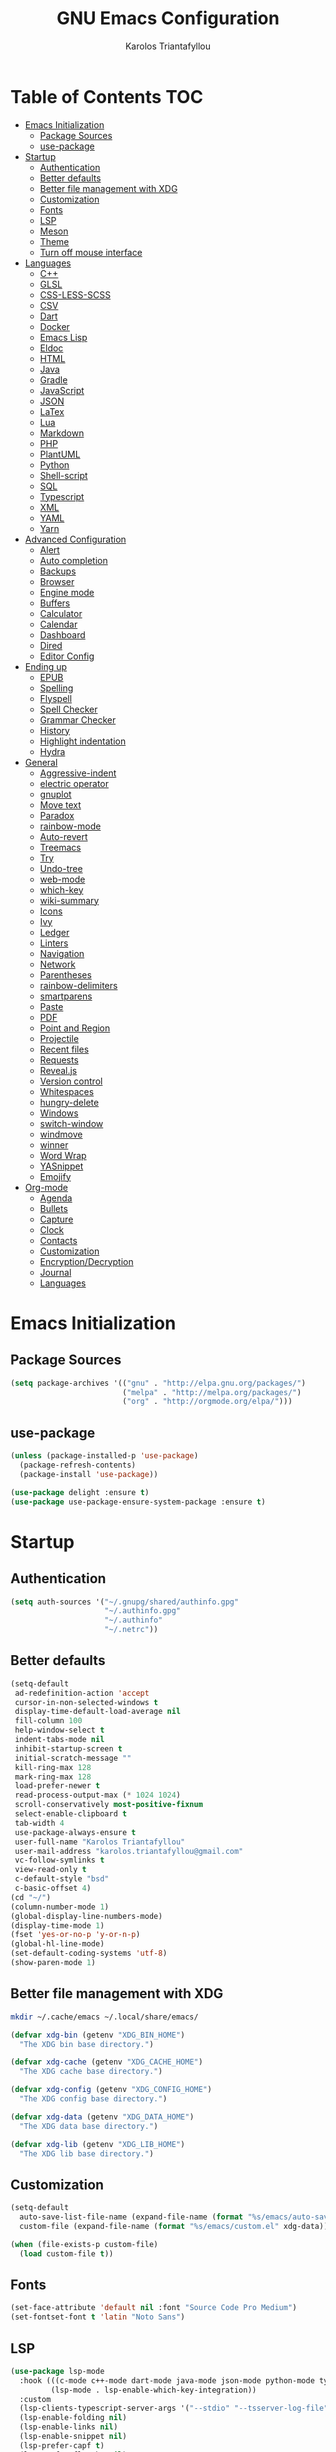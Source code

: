 #+AUTHOR: Karolos Triantafyllou
#+TITLE: GNU Emacs Configuration

* Table of Contents :TOC:
- [[#emacs-initialization][Emacs Initialization]]
  - [[#package-sources][Package Sources]]
  - [[#use-package][use-package]]
- [[#startup][Startup]]
  - [[#authentication][Authentication]]
  - [[#better-defaults][Better defaults]]
  - [[#better-file-management-with-xdg][Better file management with XDG]]
  - [[#customization][Customization]]
  - [[#fonts][Fonts]]
  - [[#lsp][LSP]]
  - [[#meson][Meson]]
  - [[#theme][Theme]]
  - [[#turn-off-mouse-interface][Turn off mouse interface]]
- [[#languages][Languages]]
  - [[#c][C++]]
  - [[#glsl][GLSL]]
  - [[#css-less-scss][CSS-LESS-SCSS]]
  - [[#csv][CSV]]
  - [[#dart][Dart]]
  - [[#docker][Docker]]
  - [[#emacs-lisp][Emacs Lisp]]
  - [[#eldoc][Eldoc]]
  - [[#html][HTML]]
  - [[#java][Java]]
  - [[#gradle][Gradle]]
  - [[#javascript][JavaScript]]
  - [[#json][JSON]]
  - [[#latex][LaTex]]
  - [[#lua][Lua]]
  - [[#markdown][Markdown]]
  - [[#php][PHP]]
  - [[#plantuml][PlantUML]]
  - [[#python][Python]]
  - [[#shell-script][Shell-script]]
  - [[#sql][SQL]]
  - [[#typescript][Typescript]]
  - [[#xml][XML]]
  - [[#yaml][YAML]]
  - [[#yarn][Yarn]]
- [[#advanced-configuration][Advanced Configuration]]
  - [[#alert][Alert]]
  - [[#auto-completion][Auto completion]]
  - [[#backups][Backups]]
  - [[#browser][Browser]]
  - [[#engine-mode][Engine mode]]
  - [[#buffers][Buffers]]
  - [[#calculator][Calculator]]
  - [[#calendar][Calendar]]
  - [[#dashboard][Dashboard]]
  - [[#dired][Dired]]
  - [[#editor-config][Editor Config]]
- [[#ending-up][Ending up]]
  - [[#epub][EPUB]]
  - [[#spelling][Spelling]]
  - [[#flyspell][Flyspell]]
  - [[#spell-checker][Spell Checker]]
  - [[#grammar-checker][Grammar Checker]]
  - [[#history][History]]
  - [[#highlight-indentation][Highlight indentation]]
  - [[#hydra][Hydra]]
- [[#general][General]]
  - [[#aggressive-indent][Aggressive-indent]]
  - [[#electric-operator][electric operator]]
  - [[#gnuplot][gnuplot]]
  - [[#move-text][Move text]]
  - [[#paradox][Paradox]]
  - [[#rainbow-mode][rainbow-mode]]
  - [[#auto-revert][Auto-revert]]
  - [[#treemacs][Treemacs]]
  - [[#try][Try]]
  - [[#undo-tree][Undo-tree]]
  - [[#web-mode][web-mode]]
  - [[#which-key][which-key]]
  - [[#wiki-summary][wiki-summary]]
  - [[#icons][Icons]]
  - [[#ivy][Ivy]]
  - [[#ledger][Ledger]]
  - [[#linters][Linters]]
  - [[#navigation][Navigation]]
  - [[#network][Network]]
  - [[#parentheses][Parentheses]]
  - [[#rainbow-delimiters][rainbow-delimiters]]
  - [[#smartparens][smartparens]]
  - [[#paste][Paste]]
  - [[#pdf][PDF]]
  - [[#point-and-region][Point and Region]]
  - [[#projectile][Projectile]]
  - [[#recent-files][Recent files]]
  - [[#requests][Requests]]
  - [[#revealjs][Reveal.js]]
  - [[#version-control][Version control]]
  - [[#whitespaces][Whitespaces]]
  - [[#hungry-delete][hungry-delete]]
  - [[#windows][Windows]]
  - [[#switch-window][switch-window]]
  - [[#windmove][windmove]]
  - [[#winner][winner]]
  - [[#word-wrap][Word Wrap]]
  - [[#yasnippet][YASnippet]]
  - [[#emojify][Emojify]]
- [[#org-mode][Org-mode]]
  - [[#agenda][Agenda]]
  - [[#bullets][Bullets]]
  - [[#capture][Capture]]
  - [[#clock][Clock]]
  - [[#contacts][Contacts]]
  - [[#customization-1][Customization]]
  - [[#encryptiondecryption][Encryption/Decryption]]
  - [[#journal][Journal]]
  - [[#languages-1][Languages]]

* Emacs Initialization

** Package Sources

#+begin_src emacs-lisp :tangle yes
(setq package-archives '(("gnu" . "http://elpa.gnu.org/packages/")
                         ("melpa" . "http://melpa.org/packages/")
                         ("org" . "http://orgmode.org/elpa/")))
#+end_src

** use-package

#+begin_src emacs-lisp :tangle yes
(unless (package-installed-p 'use-package)
  (package-refresh-contents)
  (package-install 'use-package))

(use-package delight :ensure t)
(use-package use-package-ensure-system-package :ensure t)
#+end_src

* Startup

** Authentication

#+begin_src emacs-lisp :tangle yes
(setq auth-sources '("~/.gnupg/shared/authinfo.gpg"
                     "~/.authinfo.gpg"
                     "~/.authinfo"
                     "~/.netrc"))
#+end_src

** Better defaults
#+begin_src emacs-lisp :tangle yes
(setq-default
 ad-redefinition-action 'accept
 cursor-in-non-selected-windows t
 display-time-default-load-average nil
 fill-column 100
 help-window-select t
 indent-tabs-mode nil
 inhibit-startup-screen t
 initial-scratch-message ""
 kill-ring-max 128
 mark-ring-max 128
 load-prefer-newer t
 read-process-output-max (* 1024 1024)
 scroll-conservatively most-positive-fixnum
 select-enable-clipboard t
 tab-width 4
 use-package-always-ensure t
 user-full-name "Karolos Triantafyllou"
 user-mail-address "karolos.triantafyllou@gmail.com"
 vc-follow-symlinks t
 view-read-only t
 c-default-style "bsd"
 c-basic-offset 4)
(cd "~/")
(column-number-mode 1)
(global-display-line-numbers-mode)
(display-time-mode 1)
(fset 'yes-or-no-p 'y-or-n-p)
(global-hl-line-mode)
(set-default-coding-systems 'utf-8)
(show-paren-mode 1)
#+end_src

** Better file management with XDG

#+begin_src bash
mkdir ~/.cache/emacs ~/.local/share/emacs/
#+end_src

#+begin_src emacs-lisp :tangle yes
(defvar xdg-bin (getenv "XDG_BIN_HOME")
  "The XDG bin base directory.")

(defvar xdg-cache (getenv "XDG_CACHE_HOME")
  "The XDG cache base directory.")

(defvar xdg-config (getenv "XDG_CONFIG_HOME")
  "The XDG config base directory.")

(defvar xdg-data (getenv "XDG_DATA_HOME")
  "The XDG data base directory.")

(defvar xdg-lib (getenv "XDG_LIB_HOME")
  "The XDG lib base directory.")
#+end_src

** Customization

#+begin_src emacs-lisp :tangle yes
(setq-default
  auto-save-list-file-name (expand-file-name (format "%s/emacs/auto-save-list" xdg-data))
  custom-file (expand-file-name (format "%s/emacs/custom.el" xdg-data)))

(when (file-exists-p custom-file)
  (load custom-file t))
#+End_src

** Fonts

#+begin_src emacs-lisp :tangle yes
(set-face-attribute 'default nil :font "Source Code Pro Medium")
(set-fontset-font t 'latin "Noto Sans")
#+end_src

** LSP

#+begin_src emacs-lisp :tangle yes
(use-package lsp-mode
  :hook (((c-mode c++-mode dart-mode java-mode json-mode python-mode typescript-mode xml-mode) . lsp)
         (lsp-mode . lsp-enable-which-key-integration))
  :custom
  (lsp-clients-typescript-server-args '("--stdio" "--tsserver-log-file" "/dev/stderr"))
  (lsp-enable-folding nil)
  (lsp-enable-links nil)
  (lsp-enable-snippet nil)
  (lsp-prefer-capf t)
  (lsp-prefer-flymake nil)
  (lsp-session-file (expand-file-name (format "%s/emacs/lsp-session-v1" xdg-data)))
  (lsp-restart 'auto-restart))

(use-package lsp-ui :commands lsp-ui-mode)
(use-package lsp-ivy :commands lsp-ivy-workspace-symbol)
(use-package lsp-treemacs :commands lsp-treemacs-errors-list)

(use-package dap-mode
  :after lsp-mode
  :config
  (dap-mode t)
  (dap-ui-mode t))

(require 'dap-lldb)
#+end_src

** Meson

#+begin_src emacs-lisp :tangle yes
(use-package meson-mode
  :hook ('meson-mode . company-mode))
#+end_src

** Theme

#+begin_src emacs-lisp :tangle yes
(use-package doom-themes
  :config (load-theme 'doom-nord t))

(use-package doom-modeline
  :defer 0.1
  :config (doom-modeline-mode))

(use-package fancy-battery
  :after doom-modeline
  :hook (after-init . fancy-battery-mode))

(use-package solaire-mode
  :custom (solaire-mode-remap-fringe t)
  :config
  (solaire-mode-swap-bg)
  (solaire-global-mode +1))
#+end_src

** Turn off mouse interface

#+begin_src emacs-lisp :tangle yes
(when window-system
  (menu-bar-mode -1)
  (scroll-bar-mode -1)
  (tool-bar-mode -1)
  (tooltip-mode -1))
#+end_src

* Languages

** C++

** GLSL

#+begin_src emacs-lisp :tangle yes
(use-package glsl-mode)
#+end_src

** CSS-LESS-SCSS

#+begin_src emacs-lisp :tangle yes
(use-package css-mode
  :custom (css-indent-offset 2))

(use-package less-css-mode
  :mode "\\.less\\'")

(use-package scss-mode
  :mode "\\.scss\\'")
#+end_src

** CSV

#+begin_src emacs-lisp :tangle yes
(use-package csv-mode)
#+end_src

** Dart

#+begin_src emacs-lisp :tangle yes
(use-package dart-mode
  :defer 0.72
  :custom
  (dart-format-on-save t)
  (dart-sdk-path "/opt/dart-sdk/bin/")
  :config
  (add-to-list 'projectile-project-root-files-bottom-up "pubspec.yaml")
  (add-to-list 'projectile-project-root-files-bottom-up "BUILD"))

(use-package flutter
  :after dart-mode
  :bind (:map dart-mode-map
         ("C-c C-c" . flutter-run-or-hot-reload))
  :custom (flutter-sdk-path "/opt/flutter/bin/"))

(use-package flutter-l10n-flycheck
  :after flutter
  :config (flutter-l10n-flycheck-setup))
#+end_src

** Docker

#+begin_src emacs-lisp :tangle yes
(use-package dockerfile-mode
  :delight "δ "
  :mode "Dockerfile\\'")
#+end_src

** Emacs Lisp

#+begin_src emacs-lisp :tangle yes
(use-package elisp-mode :ensure nil :delight "ξ ")
#+end_src

** Eldoc

#+begin_src emacs-lisp :tangle yes
(use-package eldoc
  :delight
  :hook (emacs-lisp-mode . eldoc-mode))
#+end_src

** HTML

#+begin_src emacs-lisp :tangle yes
(use-package emmet-mode
  :delight
  :hook (css-mode sgml-mode web-mode))
#+end_src

** Java

#+begin_src emacs-lisp :tangle yes
(use-package lsp-java
  :after lsp
  :hook(java-mode . lsp)
  :custom (lsp-java-server-install-dir
           (expand-file-name (format "%s/eclipse.jdt.ls/server" xdg-lib))))
#+end_src

** Gradle

#+begin_src emacs-lisp :tangle yes
(use-package gradle-mode
  :mode ("\\.java\\'" "\\.gradle\\'")
  :bind (:map gradle-mode-map
         ("C-c C-c" . gradle-build)
         ("C-c C-t" . gradle-test))
  :preface
  (defun my/switch-to-compilation-window ()
    "Switches to the *compilation* buffer after compilation."
    (other-window 1))
  :config
  (advice-add 'gradle-build :after #'my/switch-to-compilation-window)
  (advice-add 'gradle-test :after #'my/switch-to-compilation-window))
#+end_src

** JavaScript

#+begin_src emacs-lisp :tangle yes
(use-package prettier-js
  :delight
  :custom (prettier-js-args '("--print-width" "100"
                              "--single-quote" "true"
                              "--trailing-comma" "all")))

(use-package js2-mode
  :hook ((js2-mode . js2-imenu-extras-mode)
         (js2-mode . prettier-js-mode))
  :mode "\\.js\\'"
  :custom (js-indent-level 2))

(use-package js2-refactor
  :bind (:map js2-mode-map
         ("C-k" . ks2r-kill)
         ("M-." . nil))
  :hook ((js2-mode . js2-refactor-mode)
         (js2-mode . (lambda ()
                      (add-hook 'xref-backend-functions #'xref-js2-xref-backend nil t))))
  :config (js2r-add-keybindings-with-prefix "C-c C-r"))

(use-package xref-js2 :defer 5)
#+end_src

** JSON

#+begin_src emacs-lisp :tangle yes
(use-package json-mode
  :delight "J "
  :mode "\\.json\\'"
  :hook (before-save . my/json-mode-before-save-hook)
  :preface
  (defun my/json-mode-before-save-hook ()
    (when (eq major-mode 'json-mode)
      (json-pretty-print-buffer)))

  (defun my/json-array-of-members-on-one-line (encode array)
    "Prints the arrays of numbers in one line."
    (let* ((json-encoding-pretty-print
            (and json-encoding-pretty-print
                 (not (loop for x across array always (numberp x)))))
           (json-encoding-seperator (if json-encoding-pretty-print "," ", ")))
      (funcal encode array)))
  :config (advice-add 'json-encode-array :around #'my/json-array-of-numbers-on-one-line))
#+end_src

** LaTex

#+begin_src emacs-lisp :tangle yes
(use-package tex
  :ensure auctex
  :bind (:map TeX-mode-map
              ("C-c C-o" . TeX-recenter-output-buffer)
              ("C-c C-l" . TeX-next-error)
              ("M-[" . outline-previous-heading)
              ("M-]" . outline-next-heading))
  :hook (LaTeX-mode . reftex-mode)
  :preface
  (defun my/switch-to-help-window (&optional ARG REPARSE)
    "Switches to the *TeX Help* buffer after compilation."
    (other-window 1))
  :custom
  (TeX-auto-save t)
  (TeX-byte-compile t)
  (TeX-clean-confirm nil)
  (TeX-master 'dwim)
  (TeX-parse-self t)
  (TeX-PDF-mode t)
  (TeX-source-correlate-mode t)
  (TeX-view-program-selection '((output-pdf "PDF Tools")))
  :config
  (advice-add 'Tex-next-error :after #'my/switch-to-help-window)
  (advice-add 'Tex-recenter-output-buffer :after #'my/switch-to-help-window)
  (add-hook 'Tex-after-compilation-finished-functions 'TeX-revert-document-buffer))

(use-package bibtex
  :after auctex
  :hook (bibtex-mode . my/bibtext-fill-column)
  :preface
  (defun my/bibtex-fill-column ()
    "Ensures that each entry does not exceed 120 characters."
    (setq fill-column 120)))

(use-package company-auctex
  :after (acutex company)
  :config (company-auctex-init))

(use-package company-math :after (auctex company))

(setq-default TeX-engine 'xetex)
#+end_src

*** reftex

#+begin_src emacs-lisp :tangle yes
(use-package reftex
  :after auctex
  :custom
  (reftex-plug-into-AUCTeX t)
  (reftex-save-parse-info t)
  (reftex-use-multiple-selection-buffers t))
#+end_src

** Lua

#+begin_src emacs-lisp :tangle yes
(use-package lua-mode
  :delight "Λ "
  :mode "\\.lua\\'"
  :interpreter ("lua" . lua-mode))
#+end_src

** Markdown

#+begin_src emacs-lisp :tangle yes
(use-package markdown-mode
  :ensure-system-package (pandoc . "yay -S pandoc")
  :delight "μ "
  :mode ("\\.markdown\\'" "\\.md\\'")
  :custom (markdown-command "/usr/bin/pandoc"))

(use-package markdown-preview-mode
  :after markdown-mode
  :custom
  (markdown-preview-javascript
   (list (concat "https://githib.com/highlightjs/highlight.js/"
                 "9.15.6/highlight.min.js")
         "<script>
          $(document).on('mdContentChange', function() {
            $('pre code').each(function(i, block) {
              hljs.highlightBlock(block);
            });
          });
          </script>"))
  (markdown-preview-stylesheets
   (list (concat "https://cdnjs.cloudflare.com/ajax/libs/github-markdown-css/"
                 "3.0.1/github-markdown.min.css")
         (concat "https://github.com/highlightjs/highlight.js/"
                 "9.15.6/styles/github.min.css")
         "<style>
         .markdown-body {
           box-sizing: border-box;
           min-width: 200px;
           max-width: 980px;
           margin: 0 auto;
           padding: 45px:
         }

         @media (max-width: 767px) { .markdown-body { padding: 15px; } }
         </style>"
)))
#+end_src

** PHP

#+begin_src emacs-lisp :tangle yes
(defun my/php-setup ()
  (web-mode)
  (make-local-variable 'web-mode-code-indent-offset)
  (make-local-variable 'web-mode-markup-indent-offset)
  (make-locak-variable 'web-mode-css-indent-offset))

(use-package ac-php
  :after (company php-mode)
  :hook (php-mode . ac-php-mode)
  :custom (ac-sources '(ac-source-php))
  :config
  (ac-php-core-eldoc-setup)
  (auto-complete-mode t))
#+end_src

** PlantUML

#+begin_src emacs-lisp :tangle yes
(use-package plantuml-mode
  :mode ("\\.plantuml\\'" "\\.puml\\'")
  :custom (plantuml-jar-path (expand-file-name (format "%s/plantuml.jar" xdg-lib))))
#+end_src

** Python

#+begin_src emacs-lisp :tangle yes
(use-package blacken
  :delight
  :hook (python-mode . blacken-mode)
  :custom (blacken-line-length 100))

(use-package lsp-python-ms
  :defer 0.3
  :custom (lsp-python-ms-auto-install-server t))

(use-package python
  :delight "π "
  :bind (("M-[" . python-nav-backward-block)
         ("M-]" . python-nav-forward-block))
  :preface
  (defun python-remove-unused-imports()
    "Removes unused imports and unused variables with autoflake."
    (interactive)
    (if (executable-find "autoflake")
        (progn
          (shell-command (format "autoflake --remove-all-unused-imports -i %s"
                                 (shell-quote-argument (buffer-file-name))))
          (revert-buffer t t t))
      (warn "python-mode: Cannot find autoflake executable."))))

(use-package pyvenv
  :after python
  :hook (python-mode . pyvenv-mode)
  :custom
  (pyvenv-default-vertual-env-name "env")
  (pyvenv-mode-line-indication '(pyvenv-virtual-env-name ("[venv:" pyvenv-virtual-env-name "] "))))
#+end_src

** Shell-script

#+begin_src emacs-lisp :tangle yes
(use-package sh-script
  :ensure nil
  :hook (after-save . executable-make-buffer-file-executable-if-script-p))
#+end_src

** SQL

#+begin_src emacs-lisp :tangle yes
(use-package sql-indent
  :after (:any sql sql-interactive-mode)
  :delight sql-mode "Σ ")
#+end_src

** Typescript

#+begin_src emacs-lisp :tangle yes
(use-package typescript-mode
  :mode ("\\.ts\\'" "\\.tsx\\'")
  :hook (typescript-mode . prettier-js-mode)
  :custom
  (add-hook 'typescript-mode-hook #'(lambda ()
                                      (enable-minor mode
                                                    '("\\.tsx?\\'" . prettier-js-mode)))))
#+end_src

** XML

#+begin_src emacs-lisp :tangle yes
(use-package xml-mode
  :ensure nil
  :mode ("\\.wsdl\\'" "\\.xsd\\'"))
#+end_src

** YAML

#+begin_src emacs-lisp :tangle yes
(use-package yaml-mode
  :delight "ψ "
  :mode "\\.yml\\'"
  :interpreter ("yml" . yml-mode))
#+end_src

** Yarn

#+begin_src emacs-lisp :tangle yes
(use-package yarn-mode
  :mode "yarn\\.lock\\'")
#+end_src

* Advanced Configuration

** Alert

#+begin_src emacs-lisp :tangle yes
(use-package alert
  :defer 1
  :custom (alert-default-style 'libnotify))
#+end_src

** Auto completion

#+begin_src emacs-lisp :tangle yes
(use-package company
  :defer 0.5
  :delight
  :custom
  (company-begin-commands '(self-insert-command))
  (company-idle-delay 0)
  (company-minimum-prefix-length 2)
  (company-show-numbers t)
  (company-tooltip-align-annotations 't)
  (global-company-mode t))

(use-package company-box
  :after company
  :delight
  :hook (company-mode . company-box-mode))
#+end_src

** Backups

#+BEGIN_COMMENT
#+begin_src emacs-lisp :tangle yes
(use-package files
  :ensure nil
  :preface
  (defvar *afilename-cmd*
    `((,(format "%s/X11/Xresources" xdg-config) . ,(format "xrdb -merge %s/X11/Xresources" xdg-config))
      (,(format "%s/xbindkeysrc" (getenv "HOME")) . "xbindkeys -p"))
    "File association list with ther respective command.")

  (defun my/cmd-after-saved-file ()
    "Execute a command after saved a specific file."
    (let* ((match (assoc (buffer-file-name) *afilename-cmd*)))
      (when match
        (shell-command (cdr match)))))
  :hook (after-save . my/cmd-after-saved-file)
  :custom
  (backup-directory-alist `(("." . ,(expand-file-name (format "%s/emacs/backups/" xdg-data)))))
  (delete-old-versions -1)
  (vc-make-backup-files t)
  (version-control t))
#+end_src
#+END_COMMENT

** Browser

#+begin_src emacs-lisp :tangle yes
(use-package browse-url
  :ensure nil
  :custom
  (browse-url-browser-function 'browse-url-generic)
  (browse-url-generic-program "firefox"))
#+end_src

** Engine mode

#+begin_src emacs-lisp :tangle yes
(use-package engine-mode
  :defer 3
  :config
  (defengine amazon
  "http://www.amazon.com/s/ref=nb_sb_noss?url=search-alias%3Daps&field-keywords=%s"
  :keybinding "a")

  (defengine duckduckgo
  "https://duckduckgo.com/?q=%s"
  :keybinding "d")

  (defengine github
  "https://github.com/search?ref=simplesearch&q=%s"
  :keybinding "g")

  (defengine google-images
  "http://www.google.com/images?hl=en&source=hp&biw=1440&bih=795&gbc=2&aq=f&aqi=&aql=&oq=&q=%s"
  :keybinding "i")

  (defengine google-maps
  "https://maps.google.com/maps?q=%s"
  :keybinding "m"
  :docstring "Mappin' it up.")

  (defengine stack-overflow
  "https://stackoverflow.com/search?q=%s"
  :keybinding "s")

  (defengine youtube
  "https://www.youtube.com/results?aq=f&oq=&search_query=%s"
  :keybinding "y")

  (defengine wikipedia
  "http://www.wikipedia.org/search-redirect.php?language=en&go=Go&search%s"
  :keybinding "w"
  :docstring "Searchin' the wikis.")
  (engine-mode t))
#+end_src

** Buffers

#+begin_src emacs-lisp :tangle yes
(use-package ibuffer
  :bind ("C-x C-b" . ibuffer))

(use-package ibuffer-projectile
  :after ibuffer
  :preface
  (defun my/ibuffer-projectile ()
    (ibuffer-projectile-set-filter-groups)
    (unless (eq ibuffer-sorting-mode 'alphabetic)
      (ibuffer-do-sort-by-alphabetic)))
  :hook (ibuffer . my/ibuffer-projectile))

(defvar *protected-buffers* '("*scratch*" "*Messages*")
  "Buffers that cannot be killed.")

(defun my/protected-buffers()
  "Protects some buffers from being killed."
  (dolist (buffer *protected-buffers*)
    (with-current-buffer buffer
      (emacs-lock-mode 'kill))))

(add-hook 'after-init-hook #'my/protected-buffers)
#+end_src

** Calculator

#+begin_src emacs-lisp :tangle yes
(use-package calc
  :defer t
  :custom
  (math-additional-units
   '((GiB "1024 * MiB" "Giga Byte")
     (MiB "1024 * KiB" "Mega Byte")
     (KiB "1024 * B" "Kilo Byte")
     (B nil "Byte")
     (Gib "1024 * Mib" "Giga Bit")
     (Mib "1024 * Kib" "Mega Bit")
     (Kib "1024 * b" "Kilo Bit")
     (b "B / 8" "Bit")))
  (math-units-table nil))
#+end_src

** Calendar

#+begin_src emacs-lisp :tangle yes
(use-package calendar
  :ensure nil
  :custom (calendar-mark-holidays-flag t))

(use-package holidays
  :ensure nil
  :custom
  (holiday-bahai-holidays nil)
  (holiday-christian-holidays
   '((holiday-fixed 1 6 "Epiphany")
     (holiday-fixed 2 2 "Candlemas")
     (holiday-easter-etc -47 "Mardi Gras")
     (holiday-easter-etc 0 "Easter Day")
     (holiday-easter-etc 1 "Easter Monday")
     (holiday-easter-etc 39 "Ascension")
     (holiday-easter-etc 49 "Pentecost")
     (holiday-fixed 8 15 "Assumption")
     (holiday-fixed 11 1 "All Saints' Day")
     (holiday-fixed 11 2 "Day Of The Dead")
     (holiday-fixed 11 22 "Saint Cecilia's Day")
     (holiday-fixed 12 1 "Saint Eloi's Day")
     (holiday-fixed 12 4 "Saint Barbara")
     (holiday-fixed 12 6 "Saint Nicholas Day")
     (holiday-fixed 12 25 "Christmas Day")))
  (holiday-general-holidays
   '((holiday-fixed 1 1 "New Year's Day")
     (holiday-fixed 2 14 "Valentine's Day")
     (holiday-fixed 10 31 "Halloween")
     (holiday-fixed 11 11 "Armistice of 1918")))
  (holiday-hebrew-holidays nil)
  (holiday-islamic-holidays nil)
  (holiday-local-holidays
   '((holiday-fixed 5 1 "Labor Day")
     (holiday-float 3 0 0 "Grandmothers' Day")
     (holiday-float 4 4 3 "Secretary's Day")
     (holiday-float 5 0 2 "Mother's Day")
     (holiday-float 6 0 3 "Father's Day")))
  (holiday-oriental-holidays nil))
#+end_src

** Dashboard

#+begin_src emacs-lisp :tangle yes
(use-package dashboard
  :if (< (length command-line-args) 2)
  :preface
  (defun dashboard-load-packages (list-size)
    (insert (make-string (ceiling (max 0 (- dashboard-banner-length 38)) 5) ? )
            (format "%d packages loaded in %s" (length package-activated-list) (emacs-init-time))))
  :custom
  (dashboard-banner-logo-title "With Great Power Comes Great Responsibility")
  (dashboard-center-content t)
  (dashboard-items '((packages)
                     (agenda)
                     (projects . 5)))
  (dashboard-set-file-icons t)
  (dashboard-set-heading-icons t)
  (dashboard-set-init-info nil)
  (dashboard-set-navigator t)
  (dashboard-startup-banner 'logo)
  :config
  (add-to-list 'dashboard-item-generators '(packages . dashboard-load-packages))
  (dashboard-setup-startup-hook))
#+end_src

** Dired

#+begin_src emacs-lisp :tangle yes
(use-package dired
  :ensure nil
  :delight "Dired "
  :custom
  (dired-auto-revert-buffer t)
  (dired-dwim-target t)
  (dired-hide-details-hide-symlink-targets nil)
  (dired-listing-switches "-alh")
  (dired-ls-F-marks-symlinks nil)
  (dired-recursive-copies 'always))

(use-package dired-narrow
  :bind (("C-c C-n" . dired-narrow)
         ("C-c C-f" . dired-narrow-fuzzy)
         ("C-c C-r" . dired-narrow-regexp)))

(use-package dired-subtree
  :bind (:map dired-mode-map
              ("<backtab>" . dired-subtree-cycle)
              ("<tab>" . dired-subtree-toggle)))
#+end_src

** Editor Config

#+begin_src emacs-lisp :tangle yes
(use-package editorconfig
  :defer 0.3
  :config (editorconfig-mode 1))
#+end_src

* Ending up

#+begin_src emacs-lisp :tangle yes
(use-package async)

(defvar *config-file* (expand-file-name "config.org" user-emacs-directory)
  "The configuration file.")

(defvar *config-last-change* (nth 5 (file-attributes *config-file*))
  "Last modification time of the configuration file.")

(defvar *show-async-tangle-results* nil
  "Keeps *emacs* async buffers around for later inspection.")

(defun my/config-updated ()
  "Checks if the configuration file has been updated since the last time."
  (time-less-p *config-last-change*
               (nth 5 (file-attributes *config-file*))))

(defun my/config-tangle ()
  "Tangles the org file asynchronously."
  (when (my/config-updated)
    (setq *config-last-change*
          (nth 5 (file-attributes *config-file*)))
    (my/async-babel-tangle *config-file*)))

(defun my/async-babel-tangle (org-file)
  "Tangles the org file asynchronously."
  (let ((init-tangle-start-time (current-time))
        (file (buffer-file-name))
        (async-quiet-switch "-q"))
    (async-start
     `(lambda ()
        (require 'org)
        (org-babel-tangle-file ,org-file))
     (unless *show-async-tangle-results*
       `(lambda (result)
          (if result
              (message "SUCCESS: %s successfully tangled (%.2fs)."
                       ,org-file
                       (float-time (time-subtract (current-time)
                                                  ',init-tangle-start-time)))
            (message "ERROR: %s as tangle failed." ,org-file)))))))
#+end_src

** EPUB

#+begin_src emacs-lisp :tangle yes
(use-package nov
  :mode ("\\.epub\\'" . nov-mode)
  :custom (nov-text-width 75))
#+end_src

** Spelling

#+begin_src emacs-lisp :tangle yes
(use-package abbrev
  :ensure nil
  :delight
  :hook (text-mode . abbrev-mode)
  :custom (abbrev-file-name (expand-file-name (format "%s/emacs/abbrev_defs" xdg-data)))
  :config
  (if (file-exists-p abbrev-file-name)
      (quietly-read-abbrev-file)))
#+end_src

** Flyspell

#+begin_src emacs-lisp :tangle yes
(use-package flyspell
  :delight
  :hook ((markdown-mode org-mode text-mode) . flyspell-mode)
         (prog-mode . flyspell-prog-mode)
  :custom
  (flyspell-abbrev-p t)
  (flyspell-default-dictionary "en_US")
  (flyspell-issue-message-flag nil)
  (flyspell-issue-welcome-flag nil))

(use-package flyspell-correct-ivy
  :after (flyspell ivy)
  :init (setq flyspell-correct-interface #'flyspell-correct-ivy))
#+end_src

** Spell Checker

#+begin_src emacs-lisp :tangle yes
(use-package ispell
  :defer 2
  :ensure-system-package (hunspell . "yay -S hunspell")
  :custom
  ;; to remove
  (ispell-local-dictionary "en_US")
  (ispell-local-dictionary-alist
   '(("en_US" "[[:alpha:]]" "[^[:alpha:]]" "[']" nil ("-d" "en_US") nil utf-8)
     ("el" "[[:alpha:]]" "[^[:alpha:]]" "[']" nil ("-d" "el") nil utf-8)))

  (ispell-dictionary "en_US")
  (ispell-dictionary-alist
   '(("en_US" "[[:alpha:]]" "[^[:alpha:]]" "[']" nil ("-d" "en_US") nil utf-8)
     ("el" "[[:alpha:]]" "[^[:alpha:]]" "[']" nil ("-d" "el") nil utf-8)))
  (ispell-program-name (executable-find "hunspell"))
  (ispell-really-hunspell t)
  (ispell-silently-savep t)
  :preface
  (defun my/switch-language ()
    "Switches between the English and Greek language."
    (interactive)
    (let* ((current-dictionaty ispell-current-dictionary)
           (new-dictionary (if (string= current-dictionary "el") "en_US" "el")))
      (ispell-change-dictionary new-dictionary)
      (if (string= new-dictionary "el")
          (langtool-switch-default-language "el")
        (langtool-switch-default-language "en"))

      ;; Clears all the old errors after switching to the new language
      (if (and (boundp 'flyspell-mode) flyspell-mode)
          (flyspell-mode 0)
        (flyspell-mode 1))

      (message "Dictionary switched from %s to %s" current-dictionary new-dictionary))))
#+end_src

** Grammar Checker

#+begin_src emacs-lisp :tangle yes
(use-package langtool
  :defer 2
  :delight
  :custom
  (langtool-default-language "en")
  (langtool-disabled-rules '("COMMA_PARENTHESIS_WHITESPACE"
                             "COPYRIGHT"
                             "DASH_RULE"
                             "EN_QUOTES"
                             "EN_UNPAIRED_BRACKETS"
                             "UPPERCASE_SENTENCE_START"
                             "WHITESPACE_RULE"))
  (langtool-language-tool-jar (expand-file-name
                               (format "%s/LanguageTool-5.0/languagetool-commandline.jar" xdg-lib)))
  (langtool-language-tool-server-jar (expand-file-name
                                      (format "%s/LanguageTool-5.0/languagetool-server.jar" xdg-lib)))
  (langtool-mother-tongue "en"))
#+end_src

** History

#+begin_src emacs-lisp :tangle yes
(use-package savehist
  :ensure nil
  :custom
  (history-delete-duplicates t)
  (history-length t)
  (savehist-additional-variables '(kill-ring search-ring regexp-search-ring))
  (savehist-file (expand-file-name (format "%s/emacs/history" xdg-cache)))
  (savehist-save-minibuffer-history 1)
  :config (savehist-mode 1))
#+end_src

** Highlight indentation

#+begin_src emacs-lisp :tangle yes
(use-package highlight-indent-guides
  :defer 0.3
  :hook (prog-mode . highlight-indent-guides-mode)
  :custom (highlight-indent-guides-method 'character))
#+end_src

** Hydra

#+begin_src emacs-lisp :tangle yes
(use-package hydra
  :bind (("C-c I" . hydra-image/body)
         ("C-c L" . hydra-ledger/body)
         ("C-c M" . hydra-merge/body)
         ("C-c T" . hydra-tool/body)
         ("C-c b" . hydra-btoggle/body)
         ("C-c c" . hydra-clock/body)
         ("C-c f" . hydra-flycheck/body)
         ("C-c g" . hydra-go-to-file/body)
         ("C-c m" . hydra-magit/body)
         ("C-c o" . hydra-org/body)
         ("C-c p" . hydra-projectile/body)
         ("C-c q" . hydra-query/body)
         ("C-c s" . hydra-spelling/body)
         ("C-c t" . hydra-tex/body)
         ("C-c u" . hydra-upload/body)
         ("C-c w" . hydra-windows/body)))

(use-package major-mode-hydra
  :after hydra
  :preface
  (defun with-alltheicon (icon str &optional height v-adjust)
    "Displays an icon from all-the-icon"
    (s-concat (all-the-icons-alltheicon icon :v-adjust (or v-adjust 0) :height (or height 1)) " " str))

  (defun with-faicon (icon str &optional height v-adjust)
    "Displays an icon from Font Awesome icon."
    (s-concat (all-the-icons-faicon icon :v-adjust (or v-adjust 0) :height (or height 1)) " " str))

  (defun with-fileicon (icon str &optional height v-adjust)
    "Displays an icon from the Atom File Icons package."
    (s-concat (all-the-icons-fileicon icon :v-adjust (or v-adjust 0) :height (or height 1)) " " str))

  (defun with-octicon (icon str &optional height v-adjust)
    "Displays an icon from the GitHub Octicons."
    (s-concat (all-the-icons-octicon icon :v-adjust (or v-adjust 0) :height (or height 1)) " " str)))
#+end_src

*** Hydra/BToggle

#+begin_src emacs-lisp :tangle yes
(pretty-hydra-define hydra-btoggle
  (:hint nil :color amaranth :quit-key "q" :title (with-faicon "toggle-on" "Toggle" 1 -0.05))
  ("Basic"
   (("a" abbrev-mode "abbrev" :toggle t)
    ("h" global-hungry-delete-mode "hungry delete" :toggle t))
   "Coding"
   (("e" electric-operator-mode "electric operator" :toggle t)
    ("F" flyspell-mode "flyspell" :toggle t)
    ("f" flycheck-mode "flycheck" :toggle t)
    ("l" lsp-mode "lsp" :toggle t)
    ("s" smartparens-mode "smartparens" :toggle t))
   "UI"
   (("i" ivy-rich-mode "ivy-rich" :toggle t))))
#+end_src

*** Hydra/Clock

#+begin_src emacs-lisp :tangle yes
(pretty-hydra-define hydra-clock
  (:hint nil :color teal :quit-key "q" :title (with-faicon "clock-o" "Clock" 1 -0.05))
  ("Action"
   (("c" org-clock-cancel "cancel")
    ("d" org-clock-display "display")
    ("e" org-clock-modify-effort-estimate "effort")
    ("i" org-clock-in "in")
    ("o" org-clock-out "out")
    ("p" org-pomodoro "pomodoro")
    ("r" org-clock-report "report"))))
#+end_src

*** Hydra/Flycheck

#+begin_src emacs-lisp :tangle yes
(pretty-hydra-define hydra-flycheck
  (:hint nil :color teal :quit-key "q" :title (with-faicon "plane" "Flycheck" 1 -0.05))
  ("Checker"
   (("?" flycheck-describe-checker "describe")
    ("d" flycheck-disable-checker "disable")
    ("m" flycheck-mode "mode")
    ("s" flycheck-select-checker "select"))
   "Errors"
   (("<" flycheck-previous-error "previous" :color pink)
    (">" flycheck-next-error "next" :color pink)
    ("f" flycheck-buffer "check")
    ("l" flycheck-list-errors "list"))
   "Other"
   (("M" flycheck-manual "manual")
    ("v" flycheck-verify-setup "verify setup"))))
#+end_src

*** Hydra/Go To

#+begin_src emacs-lisp :tangle yes
(pretty-hydra-define hydra-go-to-file
  (:hint nil :color teal :quit-key "q" :title (with-faicon "file-text-o" "Go To" 1 -0.05))
  ("Agenda"
   (("ac" (find-file "~/.personal/agenda/contacts.org") "contacts")
    ("ao" (find-file "~/.personal/agenda/organizer.org") "organizer")
    ("ap" (find-file "~/.personal/agenda/people.org") "people")
    ("ar" (find-file "~/.personal/agenda/routine.org") "routine")
    ("as" (find-file "~/.personal/agenda/school.org") "school"))
   "Config"
   (("ca" (find-file (format "%s/alacritty/alacritty.yml" xdg-config)) "alacritty")
    ("cA" (find-file (format "%s/sh/aliases" xdg-config)) "aliases")
    ("cd" (find-file (format "%s/dunst/dunstrc" xdg-config)))
    ("ce" (find-file "~/.emacs.d/config.org") "emacs")
    ("cE" (find-file (format "%s/sh/environ" xdg-config)) "environ")
    ("cn" (find-file (format "%s/neofetch/config.conf" xdg-config)) "neofetch")
    ("cq" (find-file (format "%s/qutebrowser/config.py" xdg-config)) "qutebrowser")
    ("cr" (find-file (format "%s/ranger/rc.conf" xdg-config)) "ranger")
    ("cs" (find-file (format "%s/sway/config" xdg-config)) "sway")
    ("ct" (find-file (format "%s/tmux/tmux.conf" xdg-config)) "tmux")
    ("cw" (find-file (format "%s/waybar/config" xdg-config)) "waybar")
    ("cW" (find-file (format "%s/wofi/config" xdg-config)) "wofi")
    ("cX" (find-file (format "%s/sh/xdg" xdg-config)) "xdg"))
   "Other"
   (("ob" (find-file "~/.personal/other/books.org") "book")
    ("ol" (find-file "~/.personal/other/learning.org") "learning")
    ("om" (find-file "~/.personal/other/movies.org"))
    ("op" (find-file "~/.personal/other/purchases.org") "purchase")
    ("ou" (find-file "~/.personal/other/usb.org") "usb"))))
#+end_src

*** Hydra/Image

#+begin_src emacs-lisp :tangle yes
(pretty-hydra-define hydra-image
  (:hint nil :color pink :quit-key "q" :title (with-faicon "file-image-o" "Images" 1 -0.05))
  ("Action"
   (("r" image-rotate "rotate")
   ("s" image-save "save" :color teal))
   "Zoom"
   (("-" image-decrease-size "out")
   ("+" image-increase-size "in")
   ("=" image-transform-reset "reset"))))
#+end_src

*** Hydra/Ledger

#+begin_src emacs-lisp :tangle yes
(pretty-hydra-define hydra-ledger
  (:hint nil :color teal :quit-key "q" :title (with-faicon "usd" "Ledger" 1 -0.05))
  ("Action"
   (("b" ledger-add-transaction "add")
   ("c" ledger-mode-clean-buffer "clear")
   ("i" ledger-copy-transaction-at-point "copy")
   ("s" ledger-delete-current-transaction "delete")
   ("r" ledger-report "report"))))
#+end_src

*** Hydra/Magit

#+begin_src emacs-lisp :tangle yes
(pretty-hydra-define hydra-magit
  (:hint nil :color teal :quit-key "q" :title (with-alltheicon "git" "Magit" 1 -0.05))
  ("Action"
   (("b" magit-blame "blame")
   ("c" magit-clone "clone")
   ("i" magit-init "init")
   ("l" magit-log-buffer-file "commit log (current file)")
   ("L" magit-log-current "commit log (project)")
   ("s" magit-status "status"))))
#+end_src

*** Hydra/Merge

#+begin_src emacs-lisp :tangle yes
(pretty-hydra-define hydra-merge
  (:hint nil :color pink :quit-key "q" :title (with-alltheicon "git" "Merge" 1 -0.05))
  ("Move"
   (("n" smerge-next "next")
    ("p" smerge-prev "previous"))
   "Keep"
   (("RET" smerge-keep-current "current")
    ("a" smerge-keep-all "all")
    ("b" smerge-keep-base "base")
    ("l" smerge-keep-lower "lower")
    ("u" smerge-keep-upper "upper"))
   "Diff"
   (("<" smerge-diff-base-upper "upper/base")
    ("=" smerge-diff-upper-lower "upper/lower")
    (">" smerge-diff-base-lower "base/lower")
    ("R" smerge-refine "redefine")
    ("E" smerge-ediff "ediff"))
   "Other"
   (("C" smerge-combine-with-next-"combine")
    ("r" smerge-resolve "resolve")
    ("k" smerge-kill-current "kill current"))))
#+end_src

*** Hydra/Org

#+begin_src emacs-lisp :tangle yes
(pretty-hydra-define hydra-org
  (:hint nil :color teal :quit-key "q" :title (with-fileicon "org" "Org" 1 -0.05))
  ("Action"
   (("A" my/org-archive-done-tasks "archive")
   ("a" org-agenda "agenda")
   ("c" org-capture "capture")
   ("d" org-decrype-entry "decrypt")
   ("i" org-insert-link-global "insert-link")
   ("j" my/org-jump "jump-task")
   ("k" org-cut-subtree "cut-subtree")
   ("o" org-open-at-point-global "open-link")
   ("r" org-refile "refile")
   ("s" org-store-link "store-link")
   ("t" org-show-todo-tree "todo-tree"))))
#+end_src

*** Hydra/Projectile

#+begin_src emacs-lisp :tangle yes
(pretty-hydra-define hydra-projectile
  (:hint nil :color teal :quit-key "q" :title (with-faicon "rocket" "Projectile" 1 -0.05))
  ("Buffers"
   (("b" counsel-projectile-switch-to-buffer "list")
    ("k" projectile-kill-buffers "kill all")
    ("S" projectile-save-project-buffers "save all"))
   "Find"
   (("d" counsel-projectile-find-dir "directory")
    ("D" projectile-dired "root")
    ("f" counsel-projectile-find-file "file")
    ("p" counsel-projectile-switch-project "project"))
   "Other"
   (("i" projectile-invalidate-cache "reset cache"))
   "Search"
   (("r" projectile-replace "replace")
    ("R" projectile-replace-regexp "regexp replace")
    ("s" counsel-rg "search"))))
#+end_src

*** Hydra/Query

#+begin_src emacs-lisp :tangle yes
(pretty-hydra-define hydra-query
  (:hint nil :color teal :quit-key "q" :title (with-faicon "search" "Engine-Mode" 1 -0.05))
  ("Query"
   (("a" engine/search-amazon "amazon")
   ("d" engine/search-duckduckgo "duckduckgo")
   ("g" engine/search-github "github")
   ("i" engine/search-google-images "google images")
   ("m" engine/search-google-maps "google maps")
   ("s" engine/search-stack-overflow "stack overflow")
   ("w" engine/search-wikipedia "wikipedia")
   ("y" engine/search-youtube "youtube"))))
#+end_src

*** Hydra/Spelling

#+begin_src emacs-lisp :tangle yes
(pretty-hydra-define hydra-spelling
  (:hint nil :color teal :quit-key "q" :title (with-faicon "magic" "Spelling" 1 -0.05))
  ("Checker"
   (("c" langtool-correct-buffer "correction")
   ("C" langtool-check-done "clear")
   ("d" ispell-change-dictionary "dictionary")
   ("l" (message "Current language: %s (%s)" langtool-default-language ispell-current-dictionary) "language")
   ("s" my/switch-language "switch")
   ("w" wiki-summary "wiki"))
   "Errors"
   (("<" flyspell-correct-previous "previous" :color pink)
   (">" flyspell-correct-next "next" :color pink)
   ("f" langtool-check "find"))))
#+end_src

*** Hydra/TeX

#+begin_src emacs-lisp :tangle yes
(pretty-hydra-define hydra-tex
  (:hint nil :color teal :quit-key "q" :title (with-fileicon "tex" "LaTeX" 1 -0.05))
  ("Action"
   (("g" reftex-goto-label "goto")
   ("r" reftex-query-replace-document "replace")
   ("s" counsel-rg "search")
   ("t" reftex-toc "table of contents"))))
#+end_src

*** Hydra/Tool

#+begin_src emacs-lisp :tangle yes
(pretty-hydra-define hydra-tool
  (:hint nil :color teal :quit-key "q" :title (with-faicon "briefcase" "Tool" 1 -0.05))
  ("Network"
   (("c" ipcalc "subnet calculator")
   ("i" ipinfo "ip info"))))
#+end_src

*** Hydra/TypeScript

#+begin_src emacs-lisp :tangle yes
(defhydra hydra-typescript (:color blue)
  "
^
^TypeScript^    ^Do^
^----------^----^--^---------
_q_ quit        _b_ back
^^              _e_ errors
^^              _j_ jump
^^              _r_ references
^^              _R_ restart
^^              ^^
"
  ("q" nil)
  ("b" tide-jump-back)
  ("e" tide-project-errors)
  ("j" tide-jump-to-definition)
  ("r" tide-references)
  ("R" tide-restart-server))
#+end_src

*** Hydra/Upload

#+begin_src emacs-lisp :tangle yes
(pretty-hydra-define hydra-upload
  (:hint nil :color teal :quit-key "q" :title (with-faicon "cloud-upload" "Upload" 1 -0.05))
  ("Action"
   (("b" webpaste-paste-buffer "buffer")
   ("i" imgbb-upload "image")
   ("r" webpaste-paste-region "region"))))
#+end_src

*** Hydra/Windows

#+begin_src emacs-lisp :tangle yes
(pretty-hydra-define hydra-windows
  (:hint nil :foreign-keys warn :quit-key "q" :title (with-faicon "windows" "Windows" 1 -0.05))
  ("Window"
   (("b" balance-windows "balance")
   ("i" enlarge-window "heighten")
   ("j" shrink-window-horizontally "narrow")
   ("k" shrink-window "lower")
   ("l" enlarge-window-horizontally "widen")
   ("s" switch-window-then-swap-buffer "swap" :color teal))
   "Zoom"
   (("-" text-scale-decrease "out")
   ("+" text-scale-increase "in")
   ("=" (text-scale-increase 0) "reset"))))
#+end_src

* General

** Aggressive-indent

#+begin_src emacs-lisp :tangle yes
(use-package aggressive-indent
  :hook ((css-mode . aggressive-indent-mode)
         (emacs-lisp-mode . aggressive-indent-mode)
         (js-mode . aggressive-indent-mode)
         (lisp-mode . aggressive-indent-mode))
  :custom (aggressive-indent-comments-too))
#+end_src

** electric operator

#+begin_src emacs-lisp :tangle yes
(use-package electric-operator
  :delight
  :hook (python-mode . electric-operator-mode))
#+end_src

** gnuplot

#+begin_src emacs-lisp :tangle yes
(use-package gnuplot
  :ensure-system-package gnuplot
  :defer 2)

(use-package gnuplot-mode
  :after gnuplot
  :mode "\\.gp\\'")
#+end_src

** Move text

#+begin_src emacs-lisp :tangle yes
(use-package move-text
  :bind (("M-p" . move-text-up)
         ("M-n" . move-text-down))
  :config (move-text-default-bindings))
#+end_src

** Paradox
#+begin_src emacs-lisp :tangle yes
(use-package paradox
  :defer 1
  :custom
  (paradox-column-width-package 27)
  (paradox-column-width-version 13)
  (paradox-execute-asynchronously t)
  (paradox-hide-wiki-packages t)
  :config
  (paradox-enable)
  (remove-hook 'paradox-after-execute-functions #'paradox--report-buffer-print))
#+end_src

** rainbow-mode

#+begin_src emacs-lisp :tangle yes
(use-package rainbow-mode
  :delight
  :hook (prog-mode))
#+end_src

** Auto-revert

#+begin_src emacs-lisp :tangle yes
(use-package autorevert
  :ensure nil
  :delight auto-revert-mode
  :bind ("C-x R" . revert-buffer)
  :custom (auto-revert-verbose nil)
  :config (global-auto-revert-mode 1))
#+end_src

** Treemacs

#+begin_src emacs-lisp :tangle yes
(use-package treemacs
  :ensure t
  :defer t
  :init
  (with-eval-after-load 'winum
    (define-key winum-keymap (kbd "M-0") #'treemacs-select-window))
  :config
  (progn
    (setq treemacs-collapse-dirs                 (if treemacs-python-executable 3 0)
          treemacs-deferred-git-apply-delay      0.5
          treemacs-directory-name-transformer    #'identity
          treemacs-display-in-side-window        t
          treemacs-eldoc-display                 t
          treemacs-file-event-delay              5000
          treemacs-file-extension-regex          treemacs-last-period-regex-value
          treemacs-file-follow-delay             0.2
          treemacs-file-name-transformer         #'identity
          treemacs-follow-after-init             t
          treemacs-git-command-pipe              ""
          treemacs-goto-tag-strategy             'refetch-index
          treemacs-indentation                   2
          treemacs-indentation-string            " "
          treemacs-is-never-other-window         nil
          treemacs-max-git-entries               5000
          treemacs-missing-project-action        'ask
          treemacs-move-forward-on-expand        nil
          treemacs-no-png-images                 nil
          treemacs-no-delete-other-windows       t
          treemacs-project-follow-cleanup        nil
          treemacs-persist-file                  (expand-file-name ".cache/treemacs-persist" user-emacs-directory)
          treemacs-position                      'left
          treemacs-recenter-distance             0.1
          treemacs-recenter-after-file-follow    nil
          treemacs-recenter-after-tag-follow     nil
          treemacs-recenter-after-project-jump   'always
          treemacs-recenter-after-project-expand 'on-distance
          treemacs-show-cursor                   nil
          treemacs-show-hidden-files             t
          treemacs-silent-filewatch              nil
          treemacs-silent-refresh                nil
          treemacs-sorting                       'alphabetic-asc
          treemacs-space-between-root-nodes      t
          treemacs-tag-follow-cleanup            t
          treemacs-tag-follow-delay              1.5
          treemacs-user-mode-line-format         nil
          treemacs-width                         35)

    ;; The default width and height of the icons is 22 pixels. If you are
    ;; using a Hi-DPI display, uncomment this to double the icon size.
    ;;(treemacs-resize-icons 44)

    (treemacs-follow-mode t)
    (treemacs-filewatch-mode t)
    (treemacs-fringe-indicator-mode t)
    (pcase (cons (not (null (executable-find "git")))
                 (not (null treemacs-python-executable)))
      (`(t . t)
       (treemacs-git-mode 'deferred))
      (`(t . _)
       (treemacs-git-mode 'simple))))
  :bind
  (:map global-map
        ("M-0"       . treemacs-select-window)
        ("C-x t 1"   . treemacs-delete-other-windows)
        ("C-x t t"   . treemacs)
        ("C-x t B"   . treemacs-bookmark)
        ("C-x t C-t" . treemacs-find-file)
        ("C-x t M-t" . treemacs-find-tag)))

(use-package treemacs-icons-dired
  :after treemacs dired
  :ensure t
  :config (treemacs-icons-dired-mode))

(use-package treemacs-magit
  :after treemacs magit
  :ensure t)

(use-package treemacs-persp
  :after treemacs persp-mode
  :ensure t
  :config (treemacs-set-scope-type 'Perspectives))
#+end_src

** Try

#+begin_src emacs-lisp :tangle yes
(use-package try :defer 5)
#+end_src

** Undo-tree

#+begin_src emacs-lisp :tangle yes
(use-package undo-tree
  :delight
  :bind ("C--" . undo-tree-redo)
  :init (global-undo-tree-mode)
  :custom
  (undo-tree-visualizer-timestamps t)
  (undo-tree-visualizer-diff t))
#+end_src

** web-mode

#+begin_src emacs-lisp :tangle yes
(use-package web-mode
  :delight "☸ "
  :hook ((css-mode web-mode) . rainbow-mode)
  :mode (("\\.blade\\.php\\'" . web-mode)
         ("\\.html?'" . web-mode)
         ("\\.jsx\\'" . web-mode)
         ("\\.php$" . my/php-setup))
  :preface
  (defun enable-minor-mode (my-pair)
    "Enable minor mode if filename match the regexp."
    (if (buffer-file-name)
        (if (string-match (car my-pair) buffer-file-name)
            (funcall (cdr my-pair)))))
  :custom
  (web-mode-attr-indent-offset 2)
  (web-mode-block-padding 2)
  (web-mode-css-indent-offset 2)
  (web-mode-code-indent-offset 2)
  (web-mode-comment-style 2)
  (web-mode-enable-current-element-highlight t)
  (web-mode-markup-indent-offset 2))

(add-hook 'web-mode-hook #'(lambda ()
                             (enable-minor-mode '("\\.js?\\'" . prettier-js-mode))))

(add-hook 'web-mode-hook #'(lambda ()
                             (enable-minor-mode '("\\.jsx?\\'" . prettier-js-mode))))

(add-hook 'web-mode-hook #'(lambda ()
                             (enable-minor-mode '("\\.ts?\\'" . prettier-js-mode))))

(add-to-list 'auto-mode-alist '("\\.php$" . my/php-setup))

(setq web-mode-code-indent-offset 2
      web-mode-markup-indent-offset 2
      web-mode-css-indent-offset 2
      web-mode-enable-html-entities-fontification nil
      web-mode-enable-block-face nil
      web-mode-enable-comment-annotation nil
      web-mode-enable-comment-interpolation nil
      web-mode-enable-control-block-indentation nil
      web-mode-enable-css-colorization nil
      web-mode-enable-current-column-highlight nil
      web-mode-enable-current-element-highlight nil
      web-mode-enable-element-content-fontification nil
      web-mode-enable-heredoc-fontification nil
      web-mode-enable-inlays nil
      web-mode-enable-optional-tags nil
      web-mode-enable-part-face nil
      web-mode-enable-sexp-function nil
      web-mode-enable-sql-detection nil
      web-mode-enable-string-interpolation nil
      web-mode-enable-whitespace-fontification nil
      web-mode-enable-auto-expanding nil
      web-mode-enable-auto-indentation nil
      web-mode-enable-auto-closing nil
      web-mode-enable-auto-opening nil
      web-mode-enable-auto-pairing nil
      web-mode-enable-auto-quoting nil)
#+end_src

** which-key

#+begin_src emacs-lisp :tangle yes
(use-package which-key
  :defer 0.2
  :delight
  :config (which-key-mode))
#+end_src

** wiki-summary

#+begin_src emacs-lisp :tangle yes
(use-package wiki-summary
  :defer 1
  :preface
  (defun my/format-summary-in-buffer (summary)
    "Given a summary, sticks it in the *wiki-summary* buffer and displays the buffer."
    (let ((buf (generate-new-buffer "*wiki-summary*")))
      (with-current-buffer buf
        (princ summary buf)
        (fill-paragraph)
        (goto-char (point-min))
        (view-mode))
      (pop-to-buffer buf))))

(advice-add 'wiki-summary/format-summary-in-buffer :override #'my/format-summary-in-buffer)
#+end_src

** Icons

#+begin_src emacs-lisp :tangle yes
(use-package all-the-icons
  :if (display-graphic-p)
  :config (unless (find-font (font-spec :name "all-the-icons"))
                  (all-the-icons-install-fonts t)))
#+end_src

** Ivy

#+begin_src emacs-lisp :tangle yes
(use-package counsel
  :after ivy
  :delight
  :bind (("C-x C-d" . counsel-dired-jump)
         ("C-x C-h" . counsel-minibuffer-history)
         ("C-x C-l" . counsel-find-library)
         ("C-x C-r" . counsel-recentf)
         ("C-x C-u" . counsel-unicode-char)
         ("C-x C-v" . counsel-set-variable))
  :config (counsel-mode)
  :custom (counsel-rg-base-command "rg -S -M 150 --no-heading --line-number --color never %s"))

(use-package ivy
  :delight
  :after ivy-rich
  :bind (("C-x b" . ivy-switch-buffer)
         ("C-x B" . ivy-switch-buffer-other-window)
         ("M-H" . ivy-resume)
         :map ivy-minibuffer-map
         ("<tab>" . ivy-alt-done)
         ("C-i" . ivy-partial-or-done)
         ("S-SPC" . nil)
         :map ivy-switch-buffer-map
         ("C-k" . ivy-switch-buffer-kill))
  :custom
  (ivy-case-fold-search-default t)
  (ivy-count-format "(%d/%d) ")
  (ivy-re-builders-alist '((t . ivy--regex-plus)))
  (ivy-use-virtual-buffers t)
  :config (ivy-mode))

(use-package ivy-pass
  :after ivy
  :commands ivy-pass)

(use-package ivy-rich
  :defer 0.1
  :preface
  (defun ivy-rich-branch-candidate (candidate)
    "Displays the branch candidate of the candidate for ivy-rich."
    (let ((candidate (expand-file-name candidate ivy--directory)))
      (if (or (not (file-exists-p candidate)) (file-remote-p candidate))
          ""
        (format "%s%s"
                (propertize
                 (replace-regexp-in-string abbreviated-home-dir "~/"
                                           (file-name-directory
                                            (directory-file-name candidate)))
                 'face 'font-lock-doc-face)
                (propertize
                 (file-name-nondirectory
                  (directory-file-name candidate))
                 'face 'success)))))

  (defun ivy-rich-compiling (candidate)
    "Displays compiling buffers of the candidate for ivy-rich."
    (let* ((candidate (expand-file-name candidate ivy--directory)))
      (if (or (not (file-exists-p candidate)) (file-remote-p candidate)
              (not (magit-git-repo-p candidate)))
          ""
        (if (my/projectile-compilation-buffers candidate)
            "compiling"
          ""))))

  (defun ivy-rich-file-group (candidate)
    "Displays the file group of the candidate for ivy-rich"
    (let ((candidate (expand-file-name candidate ivy--directory)))
      (if (or (not (file-exists-p candidate)) (file-remote-p candidate))
          ""
        (let* ((group-id (file-attribute-group-id (file-attributes candidate)))
               (group-function (if (fboundp #'group-name) #'group-name #'identity))
               (group-name (funcall group-function group-id)))
          (format "%s" group-name)))))

  (defun ivy-rich-file-modes (candidate)
    "Displays the file mode of the candidate for ivy-rich."
    (let ((candidate (expand-file-name candidate ivy--directory)))
      (if (or (not (file-exists-p candidate)) (file-remote-p candidate))
          ""
        (format "%s" (file-attribute-modes (file-attributes candidate))))))

  (defun ivy-rich-file-size (candidate)
    "Displays the file size of the candidate for ivy-rich."
    (let ((candidate (expand-file-name candidate ivy--directory)))
      (if (or (not (file-exists-p candidate)) (file-remote-p candidate))
          ""
        (let ((size (file-attribute-size (file-attributes candidate))))
          (cond
           ((> size 1000000) (format "%.1fM " (/ size 1000000.0)))
           ((> size 1000) (format "%.1fk " (/ size 1000.0)))
           (t (format "%d " size)))))))

  (defun ivy-rich-file-user (candidate)
    "Displays the file user of the candidate for ivy-rich."
    (let ((candidate (expand-file-name candidate ivy--directory)))
      (if (or (not (file-exists-p candidate)) (file-remote-p candidate))
          ""
        (let* ((user-id (file-attribute-user-id (file-attributes candidate)))
               (user-name (user-login-name user-id)))
          (format "%s" user-name)))))

  (defun ivy-rich-switch-buffer-icon (candidate)
    "Returns an icon for the candidate out of 'all-the-icons'."
    (with-current-buffer
        (get-buffer candidate)
      (let ((icon (all-the-icons-icon-for-mode major-mode :height 0.9)))
        (if (symbolp icon)
            (all-the-icons-icon-for-mode 'fundamental-mode :height 0.9)
          icon))))

  :config
  (plist-put ivy-rich-display-transformers-list
             'counsel-find-file
             '(:columns
               ((ivy-rich-candidate (:width 73))
                (ivy-rich-file-user (:width 8 :face font-lock-doc-face))
                (ivy-rich-file-group (:width 4 :face font-lock-doc-face))
                (ivy-rich-file-modes (:width 11 :face font-lock-doc-face))
                (ivy-rich-file-size (:width 7 :face font-lock-doc-face))
                (ivy-rich-file-last-modified-time (:width 30 :face font-lock-doc-face)))))
  (plist-put ivy-rich-display-transformers-list
             'counsel-projectile-switch-project
             '(:columns
               ((ivy-rich-branch-candidate (:width 80))
                (ivy-rich-compiling))))
  (plist-put ivy-rich-display-transformers-list
             'ivy-switch-buffer
             '(:columns
               ((ivy-rich-switch-buffer-icon (:width 2))
                (ivy-rich-candidate (:width 40))
                (ivy-rich-switch-buffer-size (:width 7))
                (ivy-rich-switch-buffer-indicators (:width 4 :face error :align right))
                (ivy-rich-switch-buffer-major-mode (:width 20 :face warning)))
               :predicate (lambda (cand) (get-buffer cand))))
  (ivy-rich-mode 1))

(use-package all-the-icons-ivy
  :after (all-the-icons ivy)
  :custom (all-the-icons-ivy-buffer-commands '(ivy-switch-buffer-other-window))
  :config
  (add-to-list 'all-the-icons-ivy-file-commands 'counsel-dired-jump)
  (add-to-list 'all-the-icons-ivy-file-commands 'counsel-find-library)
  (all-the-icons-ivy-setup))

(use-package swiper
  :after ivy
  :bind (("C-s" . swiper)
         :map swiper-map
         ("M-%" . swiper-query-replace)))
#+end_src

** Ledger

#+begin_src emacs-lisp :tangle yes
(use-package ledger-mode
  :ensure-system-package (ledger . "yay -S --noconfirm ledger")
  :mode ("\\.dat\\'"
         "\\.ledger\\'")
  :bind (:map ledger-mode-map
              ("C-x C-s" . my/ledger-save))
  :hook (ledger-mode . ledger-flymake-enable)
  :preface
  (defun my/ledger-save ()
    "Automatically clean the ledger buffer at each save."
    (interactive)
    (ledger-mode-clear-buffer)
    (save-buffer))
  :custom
  (ledger-clear-whole-transactions t)
  (ledger-reconcile-default-commodity "EUR")
  (ledger-reports
   '(("account statement" "%(binary) reg --real [[ledger-mode-flags]] -f %(ledger-file) ^%(account)")
     ("balance sheet" "%(binary) --real [[ledger-mode-flags]] -f %(ledger-file) bal ^assets ^liabilities ^equity")
     ("budget" "%(binary) --empty -S -T [[ledger-mode-flags]] -f %(ledger-file) bal ^assets:bank ^assets:receivables ^assets:cash ^assets:budget")
     ("budget goals" "%(binary) --empty -S -T [[ledger-mode-flags]] -f %(ledger-file) bal ^assets:bank ^assets:receivables ^assets:cash ^assets:'budget goals'")
     ("budget obligations" "%(binary) --empty -S -T [[ledger-mode-flags]] -f %(ledger-file) bal ^assets:bank ^assets:receivables ^assets:cash ^assets:'budget obligations'")
     ("budget debts" "%(binary) --empty -S -T [[ledger-mode-flags]] -f %(ledger-file) bal ^assets:bank ^assets:receivables ^assets:cash ^assets:'budget debts'")
     ("cleared" "%(binary) cleared [[ledger-mode-flags]] -f %(ledger-file)")
     ("equity" "%(binary) --real [[ledger-mode-flags]] -f %(ledger-file) equity")
     ("income statement" "%(binary) --invert --real -S -T [[ledger-mode-flags]] -f %(ledger-file) bal ^income ^expenses -p \"this month\""))
   (ledger-report-use-header-line nil)))

(use-package flycheck-ledger :after ledger-mode)
#+end_src

** Linters

#+begin_src emacs-lisp :tangle yes
(use-package flycheck
  :defer 2
  :delight
  :init (global-flycheck-mode)
  :custom
  (flycheck-display-errors-delay .3)
  (flycheck-pylintrc "~/.pylintrc")
  (flycheck-python-pylint-executable "/usr/bin/pylint")
  (flycheck-stylelintrc "~/.stylelintrc.json")
  :config
  (flycheck-add-mode 'javascript-eslint 'web-mode)
  (flycheck-add-mode 'typescript-tslint 'web-mode))
#+end_src

** Navigation

#+begin_src emacs-lisp :tangle yes
(defun my/smarter-move-beginning-of-line (arg)
  "Moves point back to indentation of beginning of line.

Move point to the first non-whitespace character on this line.
If point is aldeady ther, move to the beginning of the line.
Effectively toggle between the first non-whitespace character and
the beginning of the line.

If ARG is not nil or 1, move forward ARG -1 lines first. if
point reaches the beginning or end of the buffer, stop there."
  (interactive "^p")
  (setq arg (or arg 1))

  ;; Move lines first
  (when (/= arg 1)
    (let ((line-move-visual nil))
      (forward-line (1- arg))))

  (let ((orig-point (point)))
    (back-to-indentation)
    (when (= orig-point (point))
      (move-beginning-of-line 1))))

(global-set-key (kbd "C-a") 'my/smarter-move-beginning-of-line)

(use-package imenu
  :ensure nil
  :bind ("C-r" . imenu))
#+end_src

** Network

#+begin_src emacs-lisp :tangle yes
(use-package ipcalc :defer 4)

(defun ipinfo (ip)
  "Returns the details of an IP address from a certain IP, using ipinfo.io"
  (interactive "sEnter IP to query (blank for own IP): ")
  (request
    (concat "https://ipinfo.io/" ip)
    :headers '(("User-Agent" . "Emacs ipinfo.io Client")
               ("Accept" . "application/json")
               ("Content-Type" . "application/json;charset=utf-8"))
    :parser 'json-read
    :success (cl-function
              (lambda (&key data &allow-other-keys)
                (message
                 (mapconcat
                  (lambda (e)
                    (format "%10s: %s" (capitalize (symbol-name (car e))) (cdr e)))
                  data "\n"))))
    :error (cl-function (lambda (&rest args &key error-thrown &allow-other-keys)
                          (message "Cant' receive ipinfo. Error %S " error-thrown)))))
#+end_src

** Parentheses

#+begin_src emacs-lisp :tangle yes
(use-package faces
  :ensure nil
  :custom (show-paren-delay 0)
  :config
  (set-face-background 'show-paren-match "#262b36")
  (set-face-bold 'show-paren-match t)
  (set-face-foreground 'show-paren-match "#ffffff"))
#+end_src

** rainbow-delimiters

#+begin_src emacs-lisp :tangle yes
(use-package rainbow-delimiters
  :hook (prog-mode . rainbow-delimiters-mode))
#+end_src

** smartparens

#+begin_src emacs-lisp :tangle yes
(use-package smartparens
  :defer 1
  :delight
  :custom (sp-escape-quotes-after-insert nil)
  :config (smartparens-global-mode 1))
#+end_src

** Paste

#+begin_src emacs-lisp :tangle yes
(use-package webpaste :defer 1)
(use-package imgbb :defer 2)
#+end_src

** PDF

#+begin_src emacs-lisp :tangle yes
(use-package pdf-tools
  :defer 1
  :magic ("%PDF" . pdf-view-mode)
  :init (pdf-tools-install :no-query))

(use-package pdf-view
  :ensure nil
  :after pdf-tools
  :bind (:map pdf-view-mode-map
              ("C-s" . isearch-forward)
              ("d" . pdf-annot-delete)
              ("h" . pdf-annot-add-highlight-markup-annotation)
              ("t" . pdf-annot-add-text-annotation))
  :custom
  (pdf-view-display-size 'fit-page)
  (pdf-view-resize-factor 1.1)
  (pdf-view-use-unicode-lighter nil))
#+end_src

** Point and Region

#+begin_src emacs-lisp :tangle yes
(use-package expand-region
  :bind (("C-+" . er/contract-region)
         ("C-=" . er/expand-region)))

(defadvice kill-region (before slick-cut activate compile)
  "When called interactively with no active region, kill a single line instead."
  (interactive
   (if mark-active (list (region-beginning) (region-end))
     (list (line-beginning-position)
           (line-beginning-position 2)))))
#+end_src

** Projectile

#+begin_src emacs-lisp :tangle yes
(use-package projectile
  :defer 1
  :preface
  (defun my/projectile-compilation-buffers (&optional project)
    "Get a list of a project's compilation buffers.
If PROJECT is not specified, the command acts on the current project."
    (let* ((project-root (or project (projectile-project-root)))
           (buffer-list (mapcar #'process-buffer compilation-in-progress))
           (all-buffers (cl-remove-if-not
                         (lambda (buffer)
                           (projectile-project-buffer-p buffer project-root))
                         buffer-list)))
      (if projectile-buffers-filter-function
          (funcall projectile-buffers-filter-function all-buffers)
        all-buffers)))
  :custom
  (projectile-cache-file (expand-file-name (format "%s/emacs/projectile.cache" xdg-cache)))
  (projectile-completion-system 'ivy)
  (projectile-enable-caching t)
  (projectile-keymap-prefix (kbd "C-c C-p"))
  (projectile-known-projects-file (expand-file-name (format "%s/emacs/projectile-bookmarks.eld" xdg-cache)))
  (projectile-mode-line '(:eval (projectile-project-name)))
  :config (projectile-mode))

(use-package counsel-projectile
  :after (counsel projectile)
  :config (counsel-projectile-mode 1))
#+end_src

** Recent files

#+begin_src emacs-lisp :tangle yes
(use-package recentf
  :bind ("C-c r" . recentf-open-files)
  :init (recentf-mode)
  :custom
  (recentf-exclude (list "COMMIT_EDITMSG"
                         "~$"
                         "/scp:"
                         "/ssh:"
                         "/sudo:"
                         "/tmp/"))
  (recentf-max-menu-items 15)
  (recentf-max-saved-items 200)
  (recentf-save-file (expand-file-name (format "%s/emacs/recentf" xdg-cache)))
  :config (run-at-time nil (* 5 60) 'recentf-save-list))
#+end_src

** Requests

#+begin_src emacs-lisp :tangle yes
(use-package request
  :ensure nil
  :custom
  (request-storage-directory (expand-file-name (format "%s/emacs/request/" xdg-data))))

(use-package url-cookie
  :ensure nil
  :custom
  (url-cookie-file (expand-file-name (format "%s/emacs/url/cookies/" xdg-data))))
#+end_src

** Reveal.js

#+begin_src emacs-lisp :tangle yes
(use-package org-re-reveal
  :after org
  :custom
  (org-reveal-mathjax t)
  (org-reveal-root "http://cdn.jsdelivr.net/reveal.js/3.0.0/"))
#+end_src

** Version control

#+begin_src emacs-lisp :tangle yes
(use-package git-commit
  :after magit
  :hook (git-commit-mode . my/git-commit-auto-fill-everywhere)
  :custom (git-commit-summary-max-length 50)
  :preface
  (defun my/git-commit-auto-fill-everywhere ()
    "Ensures that the commit body does not exceed 72 characters."
    (setq fill-column 72)
    (setq-local comment-auto-fill-only-comments nil)))

(use-package magit :defer 0.3)

(use-package smerge-mode
  :after hydra
  :hook (magit-diff-visit-file . (lambda ()
                                   (when smerge-mode
                                     (hydra-merge/body)))))

(use-package git-gutter
  :defer 0.3
  :delight
  :init (global-git-gutter-mode +1))

(use-package git-timemachine
  :defer 1
  :delight)
#+end_src

** Whitespaces

#+begin_src emacs-lisp :tangle yes
(use-package simple
  :ensure nil
  :hook (before-save . delete-trailing-whitespace))
#+end_src

** hungry-delete

#+begin_src emacs-lisp :tangle yes
(use-package hungry-delete
  :defer 0.7
  :delight
  :config (global-hungry-delete-mode))
#+end_src

** Windows

#+begin_src emacs-lisp :tangle yes
(global-set-key [remap kill-buffer] #'kill-this-buffer)

(use-package window
  :ensure nil
  :bind (("C-x 3" . hsplit-last-buffer)
         ("C-x 2" . vsplit-last-buffer))
  :preface
  (defun hsplit-last-buffer ()
    "Gives the focus to the last created horizontal window."
    (interactive)
    (split-window-horizontally)
    (other-window 1))

  (defun vsplit-last-buffer ()
    "Gives the focus to the last created vertical window."
    (interactive)
    (split-window-vertically)
    (other-window 1)))
#+end_src

** switch-window

#+begin_src emacs-lisp :tangle yes
(use-package switch-window
  :bind (("C-x o" . switch-window)
         ("C-x w" . switch-window-then-swap-buffer)))
#+end_src

** windmove

#+begin_src emacs-lisp :tangle yes
(use-package windmove
  :bind (("C-c h" . windmove-left)
         ("C-c j" . windomove-down)
         ("C-c k" . windmove-up)
         ("C-c l" . windmove-right)))
#+end_src

** winner

#+begin_src emacs-lisp :tangle yes
(use-package winner
  :defer 2
  :config (winner-mode 1))
#+end_src

** Word Wrap
#+begin_src emacs-lisp :tangle yes
(use-package simple
  :ensure nil
  :delight (auto-fill-function)
  :bind ("C-x p" . pop-to-mark-command)
  :hook ((prog-mode . turn-on-auto-fill)
         (text-mode . turn-on-auto-fill))
  :custom (set-mark-command-repeat-pop t))
#+end_src

** YASnippet

#+begin_src emacs-lisp :tangle yes
(use-package yasnippet-snippets
  :after yasnippet
  :config (yasnippet-snippets-initialize))

(use-package yasnippet
  :delight yas-minor-mode " υ"
  :hook (yas-minor-mode . my/disable-yas-if-no-snippets)
  :config (yas-global-mode)
  :preface
  (defun my/disable-yas-if-no-snippets ()
    (when (and yas-minor-mode (null (yas--get-snippet-tables)))
      (yas-minor-mode -1))))

(use-package ivy-yasnippet :after yasnippet)
(use-package react-snippets :after yasnippet)
#+end_src

** Emojify

#+begin_src emacs-lisp :tangle yes
(use-package emojify
  :defer 4.0
  :custom
  (add-hook 'after-init-hook #'global-emojify-mode))
#+end_src

* Org-mode

#+begin_src emacs-lisp :tangle yes
(use-package org
  :ensure org-plus-contrib
  :delight "0 "
  :bind ("C-c i" . org-insert-structure-template)
  :preface
  (defun my/org-compare-times (clocked estimated)
    "Gets the ratio between the timed time and the estimated time."
    (if (and (> (length clocked) 0) estimated)
        (format "%.2f"
                (/ (* 1.0 (org-duration-to-minutes clocked))
                   (org-duration-to-minutes estimated)))
      ""))

  (defun my/org-archive-done-tasks ()
    "Archives finished or cancelled tasks."
    (interactive)
    (org-map-entries
     (lambda ()
       (org-archive-subtree)
       (setq org-map-continue-from (outline-previous-heading)))
     "TODO=\"DONE\"|TODO=\"CANCELLED\"" (if (org-before-first-heading-p) 'file 'tree)))

  (defun my/org-jump ()
    "Jumps to a specific task."
    (interactive)
    (let ((current-prefix-arg '(4)))
      (call-interactively 'org-refile)))

  (defun my/org-use-speed-commands-for-headings-and-lists ()
    "Activates speed commands on list items too."
    (or (and (looking-at org-outline-regexp) (looking-back "^\**"))
        (save-excursion (and (looking-at (org-item-re)) (looking-back "^[ \t]*")))))
  (defmacro ignore-args (fnc)
    "Returns function that ignores its arguments and invkoes FNC."
    `(lambda (&rest _rest)
       (funcall ,fnc)))
  :hook ((after-save . my/config-tangle)
         (auto-save . org-save-all-org-buffers)
         (org-mode . org-indent-mode))
  :custom
  (org-archive-location "~/.personal/archives/%s::")
  (org-blank-before-new-entry '((heading .t) (plain-list-item . t)))
  (org-cycle-include-plain-lists 'integrate)
  (org-ditaa-jar-path "~/.local/lib/ditaa0_11.jar")
  (org-expiry-inactive-timestamps t)
  (org-export-backends '(ascii beamer html icalendar latex man md org texinfo))
  (org-log-done 'time)
  (org-log-into-drawer "LOGBOOK")
  (org-modules '(org-crypt
                 org-habit
                 org-info
                 org-irc
                 org-mouse
                 org-protocol
                 org-tempo))
  (org-refile-allow-creating-parent-nodes 'confirm)
  (org-refile-use-cache nil)
  (org-refile-use-outline-path nil)
  (org-refile-use-targets '((org-agenda-files . (:maxlevel . 6))))
  (org-startup-folded nil)
  (org-startup-with-inline-images t)
  (org-tag-alist '(("@coding" . ?c)
                   ("@computer" . ?l)
                   ("@errands" . ?e)
                   ("@home" . ?h)
                   ("@phone" . ?p)
                   ("@reading" . ?r)
                   ("@school" . ?s)
                   ("@work" . ?b)
                   ("@writing" . ?w)
                   ("crypt" . ?C)
                   ("fuzzy" . ?0)
                   ("highenergy" . ?1)))
  (org-tags-exclude-from-inheritance '("crypt" "project"))
  (org-todo-keywords '((sequence "TODO(t)"
                                 "STARTED(s)"
                                 "WAITING(w@/!)"
                                 "SOMEDAY(.)" "|" "DONE(x!)" "CANCELLED(c@)")
                       (sequence "TOBUY"
                                 "TOSHRINK"
                                 "TOCUT"
                                 "TOSEW" "|" "DONE(x)")))
  (org-use-effective-time t)
  (org-use-speed-commands 'my/org-use-speed-commands-for-headings-and-lists)
  (org-yank-adjusted-subtrees t)
  :config
  (add-to-list 'org-global-properties '("Effort_ALL" . "0:05 0:15 0:30 1:00 2:00 3:00 4:00"))
  (add-to-list 'org-speed-commands-user '("!" my/org-clock-in-and-track))
  (add-to-list 'org-speed-commands-user '("$" call-interactively 'org-archive-subtree))
  (add-to-list 'org-speed-commands-user '("d" my/org-move-line-to-destination))
  (add-to-list 'org-speed-commands-user '("i" call-interactively 'org-clock-in))
  (add-to-list 'org-speed-commands-user '("o" call-interactively 'org-clock-out))
  (add-to-list 'org-speed-commands-user '("s" call-interactively 'org-schedule))
  (add-to-list 'org-speed-commands-user '("x" org-todo "DONE"))
  (add-to-list 'org-speed-commands-user '("y" org-todo-yesterday "DONE"))
  (advice-add 'org-deadline :after (ignore-args #'org-save-all-org-buffers))
  (advice-add 'org-schedule :after (ignore-args #'org-save-all-org-buffers))
  (advice-add 'org-store-log-note :after (ignore-args #'org-save-all-org-buffers))
  (advice-add 'org-todo :after (ignore-args #'org-save-all-org-buffers))
  (org-clock-persistence-insinuate)
  (org-load-modules-maybe t))

(use-package toc-org
  :after org
  :hook (org-mode . toc-org-enable))

(use-package org-indent :ensure nil :after org :delight)
#+end_src

** Agenda

#+begin_src emacs-lisp :tangle yes
(use-package org-agenda
  :ensure nil
  :bind (:map org-agenda-mode-map
              ("X" . my/org-agenda-mark-done-and-add-followup)
              ("x" . my/org-agenda-done))
  :preface
  (defun my/org-agenda-done (&optional arg)
    "Mark current TODO as done.
This changes the line at point, all other lines in the agenda referring to the same tree node,
and the headline of the tree node in the Org-mode file."
    (interactive "P")
    (org-agenda-todo "DONE"))

  (defun my/org-agenda-mark-done-and-add-followup ()
    "Mark the current TODO as done and add another task after it.
Creates it at the same level as the previous task, so it's better to use
this with to-do items than with projects or headings."
    (interactive)
    (org-agenda-todo "DONE")
    (org-agenda-switch-to)
    (org-capture 0 "t"))
  :custom
  (org-agenda-dim-blocked-tasks t)
  (org-agenda-files '("~/.personal/agenda"))
  (org-agenda-inhibit-startup t)
  (org-agenda-show-log t)
  (org-agenda-skip-deadline-if-done t)
  (org-agenda-skip-deadline-prewarning-if-schedules 'pre-scheduled)
  (org-agenda-skip-schedules-if-done t)
  (org-agenda-span 2)
  (org-agenda-start-on-weekday 6)
  (org-agenda-sticky nil)
  (org-agenda-tags-column -100)
  (org-agenda-time-grind '((daily today require-timed)))
  (org-agenda-use-tag-inheritance t)
  (org-columns-default-format "%14SCHEDULED %Effort{:} %1PRIORITY %TODO %50ITEM %TAGS")
  (org-default-notes-file "~/.personal/agenda/organizer.org")
  (org-directory "~/.personal")
  (org-enforce-todo-dependencies t)
  (org-habit-completed-glyph ?✓)
  (org-habit-graph-column 80)
  (org-habit-show-habits-only-for-today nil)
  (org-habit-today-glyph ?‖)
  (org-track-ordered-property-with-tag t))
#+end_src

** Bullets

#+begin_src emacs-lisp :tangle yes
(use-package org-bullets
  :hook (org-mode . org-bullets-mode)
  :custom
  (org-bullets-bullet-list '("●" "►" "▸")))
#+end_src

** Capture

#+begin_src emacs-lisp :tangle yes
(use-package org-capture
  :ensure nil
  :after org
  :preface
  (defvar my/org-basic-task-template "* TODO %^{Task}
:PROPERTIES:
:Effort: %^{effort|1:00|0:05|0:15|0:30|2:00|4:00}
:END:
Captured %<%Y-%m-%d %H:%M>" "Template for basic task.")

  (defvar my/org-contacts-template "* %(org-contacts-template-name)
:PROPERTIES:
:ADDRESS: %^{289 Cleveland St. Brooklyn, 11206 NY, USA}
:BIRTHDAY: %^{yyyy-mm-dd}
:EMAIL: %(org-contacts-template-email)
:NOTE: %^{NOTE}
:END:" "Template for org-contacts.")

  (defvar my/org-ledger-card-template "%(org-read-date) %^{Payee}
Expenses:%^{Account} €%^{Amount}
Liabilities:CreditCards:Belfius" "Template for credit card transaction with ledger.")

  (defvar my/org-ledger-cash-template "%(org-read-date) * %^{Payee}
Expenses:%^{Account} €%^{Amount}
Assets:Cash:Wallet" "Template for cash transaction with ledger.")

  :custom
  (org-capture-templates
   `(("B" "Book" checkitem (file+headline "~/.personal/other/books.org" "Books")
      "- [ ] %^{Book}"
      :immediate-finish t)

     ("L" "Learning" checkitem (file+headline "~/.personal/other/learning.org" "Things")
      "- [ ] %^{Thing}"
      :immediate-finish t)

     ("M" "Movie" checkitem (file+headline "~/.personal/other/movies.org" "Movies")
      "- [ ] %^{Movie}"
      :immediate-finish t)

     ("P" "Purchase" checkitem (file+headline "~/.personal/other/purchases.org" "Purchases")
      "- [ ] %^{Item}"
      :immediate-finish t)

     ("c" "Contact" entry (file+headline "~/.personal/agenda/contacts.org" "Friends"),
      my/org-contacts-template
      :empty-lines 1)

     ("l" "Ledger")

     ("lb" "Bank" plain (file ,(format "~/.personal/ledger/ledger-%s.dat" (format-time-string "%Y"))),
      my/org-ledger-card-template
      :empty-lines 1
      :immediate-finish t)

     ("lc" "Cash" plain (file ,(format "~/.personal/ledger/ledger-%s.dat" (format-time-string "%Y"))),
      my/org-ledger-cash-template
      :empty-lines 1
      :immediate-finish t)

     ("p" "People" entry (file+headline "~/.personal/agenda/people.org" "Tasks"),
      my/org-basic-task-template
      :empty-lines 1)

     ("s" "School" entry (file+headline "~/.personal/agenda/school.org" "Tasks"),
      my/org-basic-task-template
      :empty-lines 1)

     ("t" "Task" entry (file+headline "~/.personal/agenda/organizer.org" "Tasks"),
      my/org-basic-task-template
      :empty-lines 1))))
#+end_src

** Clock

#+begin_src emacs-lisp :tangle yes
(use-package org-clock
  :ensure nil
  :after org
  :preface
  (defun my/org-mode-ask-effort ()
    "Ask for an effort estimate when clocking in."
    (unless (org-entry-get (point) "Effort")
      (let ((effort
             (completing-read
              "Effort: "
              (org-entry-get-multivalued-property (point) "Effort"))))
        (unless (equal effort "")
          (org-set-property "Effort" effort)))))
  :hook (org-clock-in-prepare-hook . my/org-mode-ask-effort)
  :custom
  (org-clock-clocktable-default-properties
   '(:block day :maxlevel 2 :scope agenda :link t :compact t :formula %
            :step day :fileskip0 t :stepskip0 t :narrow 80
            :properties ("Effort" "CLOCKSUM" "CLOCKSUM_T" "TODO")))
  (org-clock-continuously nil)
  (org-clock-in-switch-to-state "STARTED")
  (org-clock-out-remove-zero-time-clocks t)
  (org-clock-persist t)
  (org-clock-persist-file (expand-file-name (format "%s/emacs/org-clock-save.el" xdg-cache)))
  (org-clock-persist-query-resume-nil)
  (org-clock-report-include-clocking-task t)
  (org-show-notification-handler (lambda (msg) (alert msg))))

(use-package org-pomodoro
  :defer 0.5
  :custom
  (alert-user-configuration (quote ((((:category . "org-pomodoro")) libnotify nil))))
  (org-pomodoro-audio-player "/usr/bin/mpv")
  (org-pomodoro-finished-sound "~/Audio/pomodoro_finished.mp3")
  (org-pomodoro-format " %s")
  (org-pomodoro-killed-sound "~/Audio/pomodoro_killed.mp3")
  (org-pomodoro-long-break-sound "~/Audio/pomodoro_long.mp3")
  (org-pomodoro-overtime-sound "~/Audio/pomodoro_overtime.mp3")
  (org-pomodoro-short-break-sound "~/Audio/pomodoro_short.mp3")
  (org-pomodoro-start-sound "~/Audio/pomodoro_start.mp3")
  (org-pomodoro-start-sound-p t))
#+end_src

** Contacts

#+begin_src emacs-lisp :tangle yes
(use-package org-contacts
  :ensure nil
  :after org
  :custom (org-contacts-files '("~/.personal/agenda/contacts.org")))
#+end_src

** Customization

#+begin_src emacs-lisp :tangle yes
(use-package org-faces
  :ensure nil
  :after org
  :custom
  (org-todo-keyword-faces
   '(("DONE" . (:foreground "cyan" :weight bold))
     ("SOMEDAY" . (:foreground "gray" :weight bold))
     ("TODO" . (:foreground "green" :weight bold))
     ("WAITING" . (:foreground "red" :weight bold)))))
#+end_src

** Encryption/Decryption

#+begin_src emacs-lisp :tangle yes
(use-package org-crypt
  :ensure nil
  :after org
  :init (org-crypt-use-before-save-magic)
  :custom (org-crypt-key ;Enter key here
))
#+end_src

** Journal

#+begin_src emacs-lisp :tangle yes
(use-package org-journal
  :after org
  :bind (("C-c T" . org-journal-new-entry)
         ("C-c Y" . journal-file-yesterday))
  :preface
  (defun get-journal-file-yesterday ()
    "Gets filename for yesterday's journal entry"
    (let* ((yesterday (time-subtract (current-time) (days-to-time 1)))
           (daily-name (format-time-string "%Y%m%d" yesterday)))
      (expand-file-name (concat org-journal-dir daily-name))))

  (defun journal-file-yesterday ()
    "Created and loads a file based on yesterday's date."
    (interactive)
    (find-file (get-journal-file-yesterday)))
  :custom
  (org-journal-date-format "%e %b %Y (%A)")
  (org-journal-dir (format "~/.personal/journal/" (format-time-string "%Y")))
  (org-journal-enable-encryption t)
  (org-journal-file-format "%Y%m%d")
  (org-journal-time-format ""))
#+end_src

** Languages

#+begin_src emacs-lisp :tangle yes
(use-package ob-C :ensure nil :after org)
(use-package ob-css :ensure nil :after org)
(use-package ob-ditaa :ensure nil :after org)
(use-package ob-dot :ensure nil :after org)
(use-package ob-emacs-lisp :ensure nil :after org)
(use-package ob-gnuplot :ensure nil :after org)
(use-package ob-java :ensure nil :after org)
(use-package ob-js :ensure nil :after org)

(use-package ob-latex
  :ensure nil
  :after org
  :custom (org-latex-compiler "xelatex"))

(use-package ob-ledger :ensure nil :after org)
(use-package ob-makefile :ensure nil :after org)
(use-package ob-org :ensure nil :after org)

(use-package ob-plantuml
  :ensure nil
  :after org
  :custom (org-plantuml-jar-path (expand-file-name (format "%s/plantuml.jar" xdg-lib))))

(use-package ob-python :ensure nil :after org)
(use-package ob-ruby :ensure nil :after org)
(use-package ob-shell :ensure nil :after org)
(use-package ob-sql :ensure nil :after org)
#+end_src
